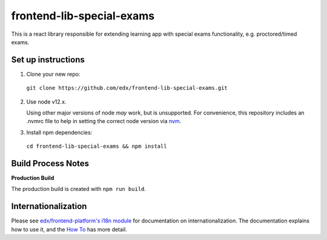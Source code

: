 frontend-lib-special-exams
=================================

This is a react library responsible for extending learning app with special exams functionality, e.g. proctored/timed exams. 

Set up instructions
--------------------------

1. Clone your new repo:

  ``git clone https://github.com/edx/frontend-lib-special-exams.git``

2. Use node v12.x.

   Using other major versions of node *may* work, but is unsupported.  For convenience, this repository includes an .nvmrc file to help in setting the correct node version via `nvm <https://github.com/nvm-sh/nvm>`_.

3. Install npm dependencies:

  ``cd frontend-lib-special-exams && npm install``

Build Process Notes
-------------------

**Production Build**

The production build is created with ``npm run build``.

Internationalization
--------------------

Please see `edx/frontend-platform's i18n module <https://edx.github.io/frontend-platform/module-Internationalization.html>`_ for documentation on internationalization.  The documentation explains how to use it, and the `How To <https://github.com/edx/frontend-i18n/blob/master/docs/how_tos/i18n.rst>`_ has more detail.

